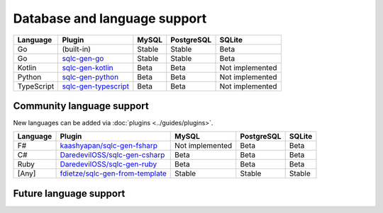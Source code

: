 Database and language support
#############################

==========  =======================  ============  ============  ===============
Language    Plugin                   MySQL         PostgreSQL    SQLite
==========  =======================  ============  ============  ===============
Go          (built-in)               Stable        Stable        Beta
Go          `sqlc-gen-go`_           Stable        Stable        Beta
Kotlin      `sqlc-gen-kotlin`_       Beta          Beta          Not implemented
Python      `sqlc-gen-python`_       Beta          Beta          Not implemented
TypeScript  `sqlc-gen-typescript`_   Beta          Beta          Not implemented
==========  =======================  ============  ============  ===============

Community language support
**************************

New languages can be added via :doc:`plugins <../guides/plugins>`.

========  =================================  ===============  ============  ===============
Language  Plugin                             MySQL            PostgreSQL    SQLite
========  =================================  ===============  ============  ===============
F#        `kaashyapan/sqlc-gen-fsharp`_      Not implemented  Beta          Beta
C#        `DaredevilOSS/sqlc-gen-csharp`_    Beta             Beta          Beta
Ruby      `DaredevilOSS/sqlc-gen-ruby`_      Beta             Beta          Beta
[Any]     `fdietze/sqlc-gen-from-template`_  Stable           Stable        Stable
========  =================================  ===============  ============  ===============

.. _sqlc-gen-go: https://github.com/EnduIf/sqlc-gen-go
.. _kaashyapan/sqlc-gen-fsharp: https://github.com/kaashyapan/sqlc-gen-fsharp
.. _sqlc-gen-kotlin: https://github.com/EnduIf/sqlc-gen-kotlin
.. _sqlc-gen-python: https://github.com/EnduIf/sqlc-gen-python
.. _sqlc-gen-typescript: https://github.com/EnduIf/sqlc-gen-typescript
.. _DaredevilOSS/sqlc-gen-csharp: https://github.com/DaredevilOSS/sqlc-gen-csharp
.. _DaredevilOSS/sqlc-gen-ruby: https://github.com/DaredevilOSS/sqlc-gen-ruby
.. _fdietze/sqlc-gen-from-template: https://github.com/fdietze/sqlc-gen-from-template

Future language support
************************

